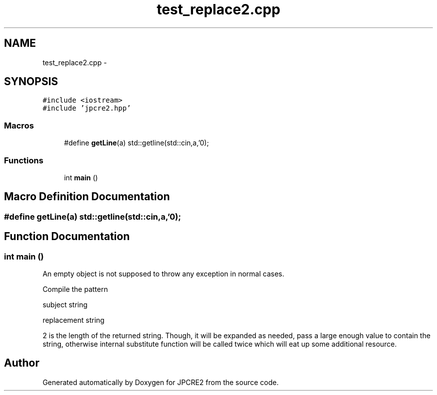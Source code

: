 .TH "test_replace2.cpp" 3 "Sun Sep 4 2016" "Version 10.25.01" "JPCRE2" \" -*- nroff -*-
.ad l
.nh
.SH NAME
test_replace2.cpp \- 
.SH SYNOPSIS
.br
.PP
\fC#include <iostream>\fP
.br
\fC#include 'jpcre2\&.hpp'\fP
.br

.SS "Macros"

.in +1c
.ti -1c
.RI "#define \fBgetLine\fP(a)   std::getline(std::cin,a,'\\n');"
.br
.in -1c
.SS "Functions"

.in +1c
.ti -1c
.RI "int \fBmain\fP ()"
.br
.in -1c
.SH "Macro Definition Documentation"
.PP 
.SS "#define getLine(a)   std::getline(std::cin,a,'\\n');"

.SH "Function Documentation"
.PP 
.SS "int main ()"
An empty object is not supposed to throw any exception in normal cases\&.
.PP
Compile the pattern
.PP
subject string
.PP
replacement string
.PP
2 is the length of the returned string\&. Though, it will be expanded as needed, pass a large enough value to contain the string, otherwise internal substitute function will be called twice which will eat up some additional resource\&. 
.SH "Author"
.PP 
Generated automatically by Doxygen for JPCRE2 from the source code\&.
